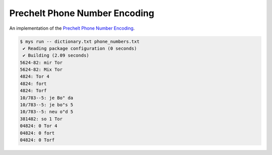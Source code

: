 Prechelt Phone Number Encoding
==============================

An implementation of the `Prechelt Phone Number Encoding`_.

.. code-block:: text

   $ mys run -- dictionary.txt phone_numbers.txt
    ✔ Reading package configuration (0 seconds)
    ✔ Building (2.09 seconds)
   5624-82: mir Tor
   5624-82: Mix Tor
   4824: Tor 4
   4824: fort
   4824: Torf
   10/783--5: je Bo" da
   10/783--5: je bo"s 5
   10/783--5: neu o"d 5
   381482: so 1 Tor
   04824: 0 Tor 4
   04824: 0 fort
   04824: 0 Torf

.. _Prechelt Phone Number Encoding: https://flownet.com/ron/papers/lisp-java/.
